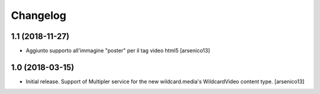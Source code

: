 Changelog
=========


1.1 (2018-11-27)
----------------

- Aggiunto supporto all'immagine "poster" per il tag video html5
  [arsenico13]


1.0 (2018-03-15)
----------------

- Initial release. Support of Multipler service for the new wildcard.media's
  WildcardVideo content type.
  [arsenico13]
